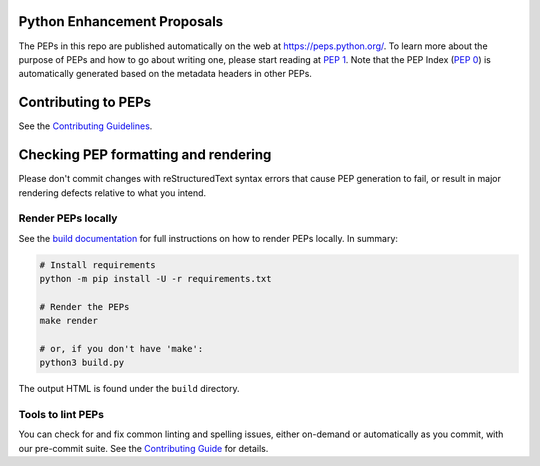 Python Enhancement Proposals
============================

.. image:: https://github.com/python/peps/actions/workflows/render.yml/badge.svg
    :target: https://github.com/python/peps/actions

The PEPs in this repo are published automatically on the web at
https://peps.python.org/. To learn more about the purpose of PEPs and how to go
about writing one, please start reading at :pep:`1`. Note that the PEP Index
(:pep:`0`) is automatically generated based on the metadata headers in other PEPs.


Contributing to PEPs
====================

See the `Contributing Guidelines <./CONTRIBUTING.rst>`_.


Checking PEP formatting and rendering
=====================================

Please don't commit changes with reStructuredText syntax errors that cause PEP
generation to fail, or result in major rendering defects relative to what you
intend.


Render PEPs locally
-------------------

See the `build documentation <./docs/build.rst>`__ for full
instructions on how to render PEPs locally. In summary:

.. code-block:: bash

    # Install requirements
    python -m pip install -U -r requirements.txt

    # Render the PEPs
    make render

    # or, if you don't have 'make':
    python3 build.py


The output HTML is found under the ``build`` directory.


Tools to lint PEPs
------------------

You can check for and fix common linting and spelling issues,
either on-demand or automatically as you commit, with our pre-commit suite.
See the `Contributing Guide <./CONTRIBUTING.rst>`_ for details.
